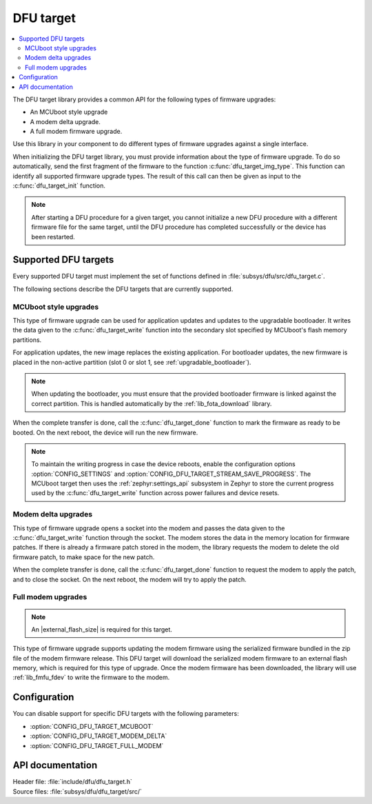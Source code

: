 .. _lib_dfu_target:

DFU target
##########

.. contents::
   :local:
   :depth: 2

The DFU target library provides a common API for the following types of firmware upgrades:

* An MCUboot style upgrade
* A modem delta upgrade.
* A full modem firmware upgrade.

Use this library in your component to do different types of firmware upgrades against a single interface.

When initializing the DFU target library, you must provide information about the type of firmware upgrade.
To do so automatically, send the first fragment of the firmware to the function :c:func:`dfu_target_img_type`.
This function can identify all supported firmware upgrade types.
The result of this call can then be given as input to the :c:func:`dfu_target_init` function.

.. note::
   After starting a DFU procedure for a given target, you cannot initialize a new DFU procedure with a different firmware file for the same target, until the DFU procedure has completed successfully or the device has been restarted.


Supported DFU targets
*********************

Every supported DFU target must implement the set of functions defined in :file:`subsys/dfu/src/dfu_target.c`.

The following sections describe the DFU targets that are currently supported.

MCUboot style upgrades
======================

This type of firmware upgrade can be used for application updates and updates to the upgradable bootloader.
It writes the data given to the :c:func:`dfu_target_write` function into the secondary slot specified by MCUboot's flash memory partitions.

For application updates, the new image replaces the existing application.
For bootloader updates, the new firmware is placed in the non-active partition (slot 0 or slot 1, see :ref:`upgradable_bootloader`).

.. note::
   When updating the bootloader, you must ensure that the provided bootloader firmware is linked against the correct partition.
   This is handled automatically by the :ref:`lib_fota_download` library.

When the complete transfer is done, call the :c:func:`dfu_target_done` function to mark the firmware as ready to be booted.
On the next reboot, the device will run the new firmware.

.. note::
   To maintain the writing progress in case the device reboots, enable the configuration options :option:`CONFIG_SETTINGS` and :option:`CONFIG_DFU_TARGET_STREAM_SAVE_PROGRESS`.
   The MCUboot target then uses the :ref:`zephyr:settings_api` subsystem in Zephyr to store the current progress used by the :c:func:`dfu_target_write` function across power failures and device resets.


Modem delta upgrades
====================

This type of firmware upgrade opens a socket into the modem and passes the data given to the :c:func:`dfu_target_write` function through the socket.
The modem stores the data in the memory location for firmware patches.
If there is already a firmware patch stored in the modem, the library requests the modem to delete the old firmware patch, to make space for the new patch.

When the complete transfer is done, call the :c:func:`dfu_target_done` function to request the modem to apply the patch, and to close the socket.
On the next reboot, the modem will try to apply the patch.

.. _lib_dfu_target_full_modem_update:

Full modem upgrades
===================

.. note::
   An |external_flash_size| is required for this target.

This type of firmware upgrade supports updating the modem firmware using the serialized firmware bundled in the zip file of the modem firmware release.
This DFU target will download the serialized modem firmware to an external flash memory, which is required for this type of upgrade.
Once the modem firmware has been downloaded, the library will use :ref:`lib_fmfu_fdev` to write the firmware to the modem.

Configuration
*************

You can disable support for specific DFU targets with the following parameters:

* :option:`CONFIG_DFU_TARGET_MCUBOOT`
* :option:`CONFIG_DFU_TARGET_MODEM_DELTA`
* :option:`CONFIG_DFU_TARGET_FULL_MODEM`

API documentation
*****************

| Header file: :file:`include/dfu/dfu_target.h`
| Source files: :file:`subsys/dfu/dfu_target/src/`

.. doxygengroup:: dfu_target
   :project: nrf
   :members:
